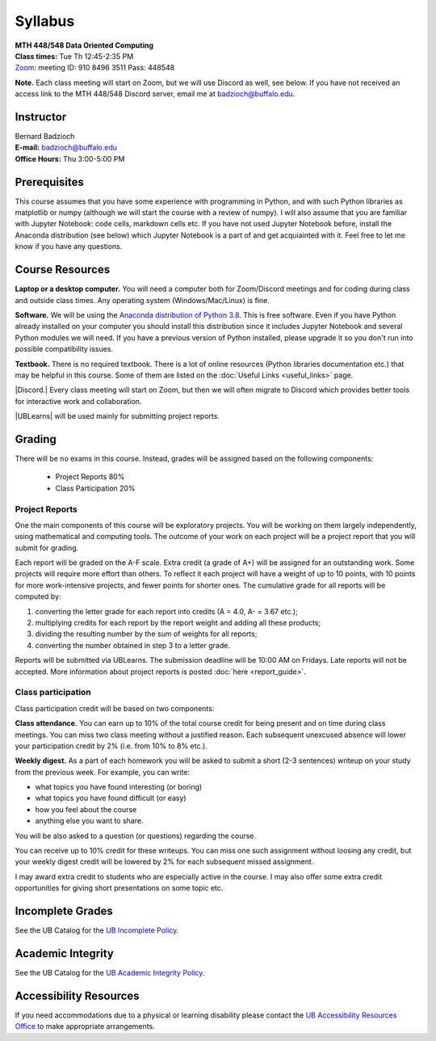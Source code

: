 
=================
Syllabus
=================

| **MTH 448/548 Data Oriented Computing**

| **Class times:** Tue Th 12:45-2:35 PM
| `Zoom <https://buffalo.zoom.us/j/91084963511?pwd=akVwSEI4U25VdzZuRGRlbmpoeHArQT09>`_: meeting ID:  910 8496 3511 Pass:  448548

**Note.** Each class meeting will start on Zoom, but we will use Discord as well, see below.
If you have not received an access link to the MTH 448/548 Discord server, email me at
`badzioch@buffalo.edu <badzioch@buffalo.edu>`_.


Instructor
----------

| Bernard Badzioch
| **E-mail:** `badzioch@buffalo.edu <badzioch@buffalo.edu>`_
| **Office Hours:** Thu 3:00-5:00 PM


Prerequisites
-------------

This course assumes that you have some experience with programming in Python, and
with such Python libraries as matplotlib or numpy (although we will start the course
with a review of numpy). I will also assume that you are familiar with Jupyter Notebook:
code cells, markdown cells etc. If you have not used Jupyter Notebook before, install
the Anaconda distribution (see below) which Jupyter Notebook is a part of and get
acquiainted with it. Feel free to let me know if you have any questions.


Course Resources
----------------

**Laptop or a desktop computer.** You will need a computer both for Zoom/Discord meetings
and for coding during class and outside class times. Any operating system (Windows/Mac/Linux) is fine.

**Software.** We will be using the `Anaconda distribution of Python 3.8 <https://www.anaconda.com/products/individual#Downloads>`_.
This is free software. Even if you have Python already installed on your computer you should install this
distribution since it includes Jupyter Notebook and several Python modules we will need.
If you have a previous version of Python installed, please upgrade it so you don't run into
possible compatibility issues.

**Textbook.** There is no required textbook. There is a lot of online resources (Python libraries
documentation etc.) that may be helpful in this course. Some of them are listed on
the :doc:`Useful Links <useful_links>` page.


|Discord.| Every class meeting will start on Zoom, but then we will often migrate
to Discord which provides better tools for interactive work and collaboration.

.. |Discord.| raw:: html

   <strong><a href="https://discord.com/">Discord.</a> </strong>


|UBLearns| will be used mainly for submitting project reports.

.. |UBLearns| raw:: html

   <strong><a href="https://ublearns.buffalo.edu">UBLearns</a> </strong>


Grading
-------

There will be no exams in this course. Instead, grades will be assigned based on
the following components:

    * Project Reports 80%
    * Class Participation 20%


Project Reports
===============

One the main components of this course will be exploratory projects. You will be
working on them largely independently, using mathematical and computing tools.
The outcome of your work on each project will be a project report that you will
submit for grading.

Each report will be graded on the A-F scale. Extra credit (a grade of A+) will
be assigned for an outstanding work. Some projects will require more effort than
others. To reflect it each project will have a weight of up to 10 points,
with 10 points for more work-intensive projects, and fewer points for shorter
ones. The cumulative grade for all reports will be computed by:

1. converting the letter grade for each report into credits (A = 4.0, A- = 3.67 etc.);
2. multiplying credits for each report by the report weight and adding all these
   products;
3. dividing the resulting number by the sum of weights for all reports;
4. converting the number obtained in step 3 to a letter grade.

Reports will be submitted via UBLearns. The submission deadline will be 10:00 AM on Fridays.
Late reports will not be accepted. More information about project reports is posted
:doc:`here <report_guide>`.


Class participation
===================

Class participation credit will be based on two components:

**Class attendance.** You can earn up to 10% of the total course credit
for being present and on time during class meetings. You can miss two
class meeting without a justified reason. Each subsequent unexcused absence
will lower your participation credit by 2% (i.e. from 10% to 8% etc.).

**Weekly digest.** As a part of each homework you will be asked to submit
a short (2-3 sentences) writeup on your study from the previous week.
For example, you can write:

* what topics you have found interesting (or boring)
* what topics you have found difficult (or easy)
* how  you feel about the course
* anything else you want to share.

You will be also asked to a question (or questions) regarding the course.

You can receive up to 10% credit for these writeups. You can miss one
such assignment without loosing any credit, but your weekly digest credit will be
lowered by 2% for each subsequent missed assignment.

I may award extra credit to students who are especially active in the course.
I may also offer some extra credit opportunities for giving short presentations
on some topic etc.


Incomplete Grades
------------------

See the UB Catalog for the `UB Incomplete Policy <https://catalog.buffalo.edu/policies/explanation.html>`_.


Academic Integrity
------------------

See the UB Catalog for the `UB Academic Integrity Policy <https://catalog.buffalo.edu/policies/integrity.html>`_.


Accessibility Resources
-----------------------

If you need accommodations due to a physical or learning disability please contact the
`UB Accessibility Resources Office <https://www.buffalo.edu/studentlife/who-we-are/departments/accessibility.html>`_
to make appropriate arrangements.
